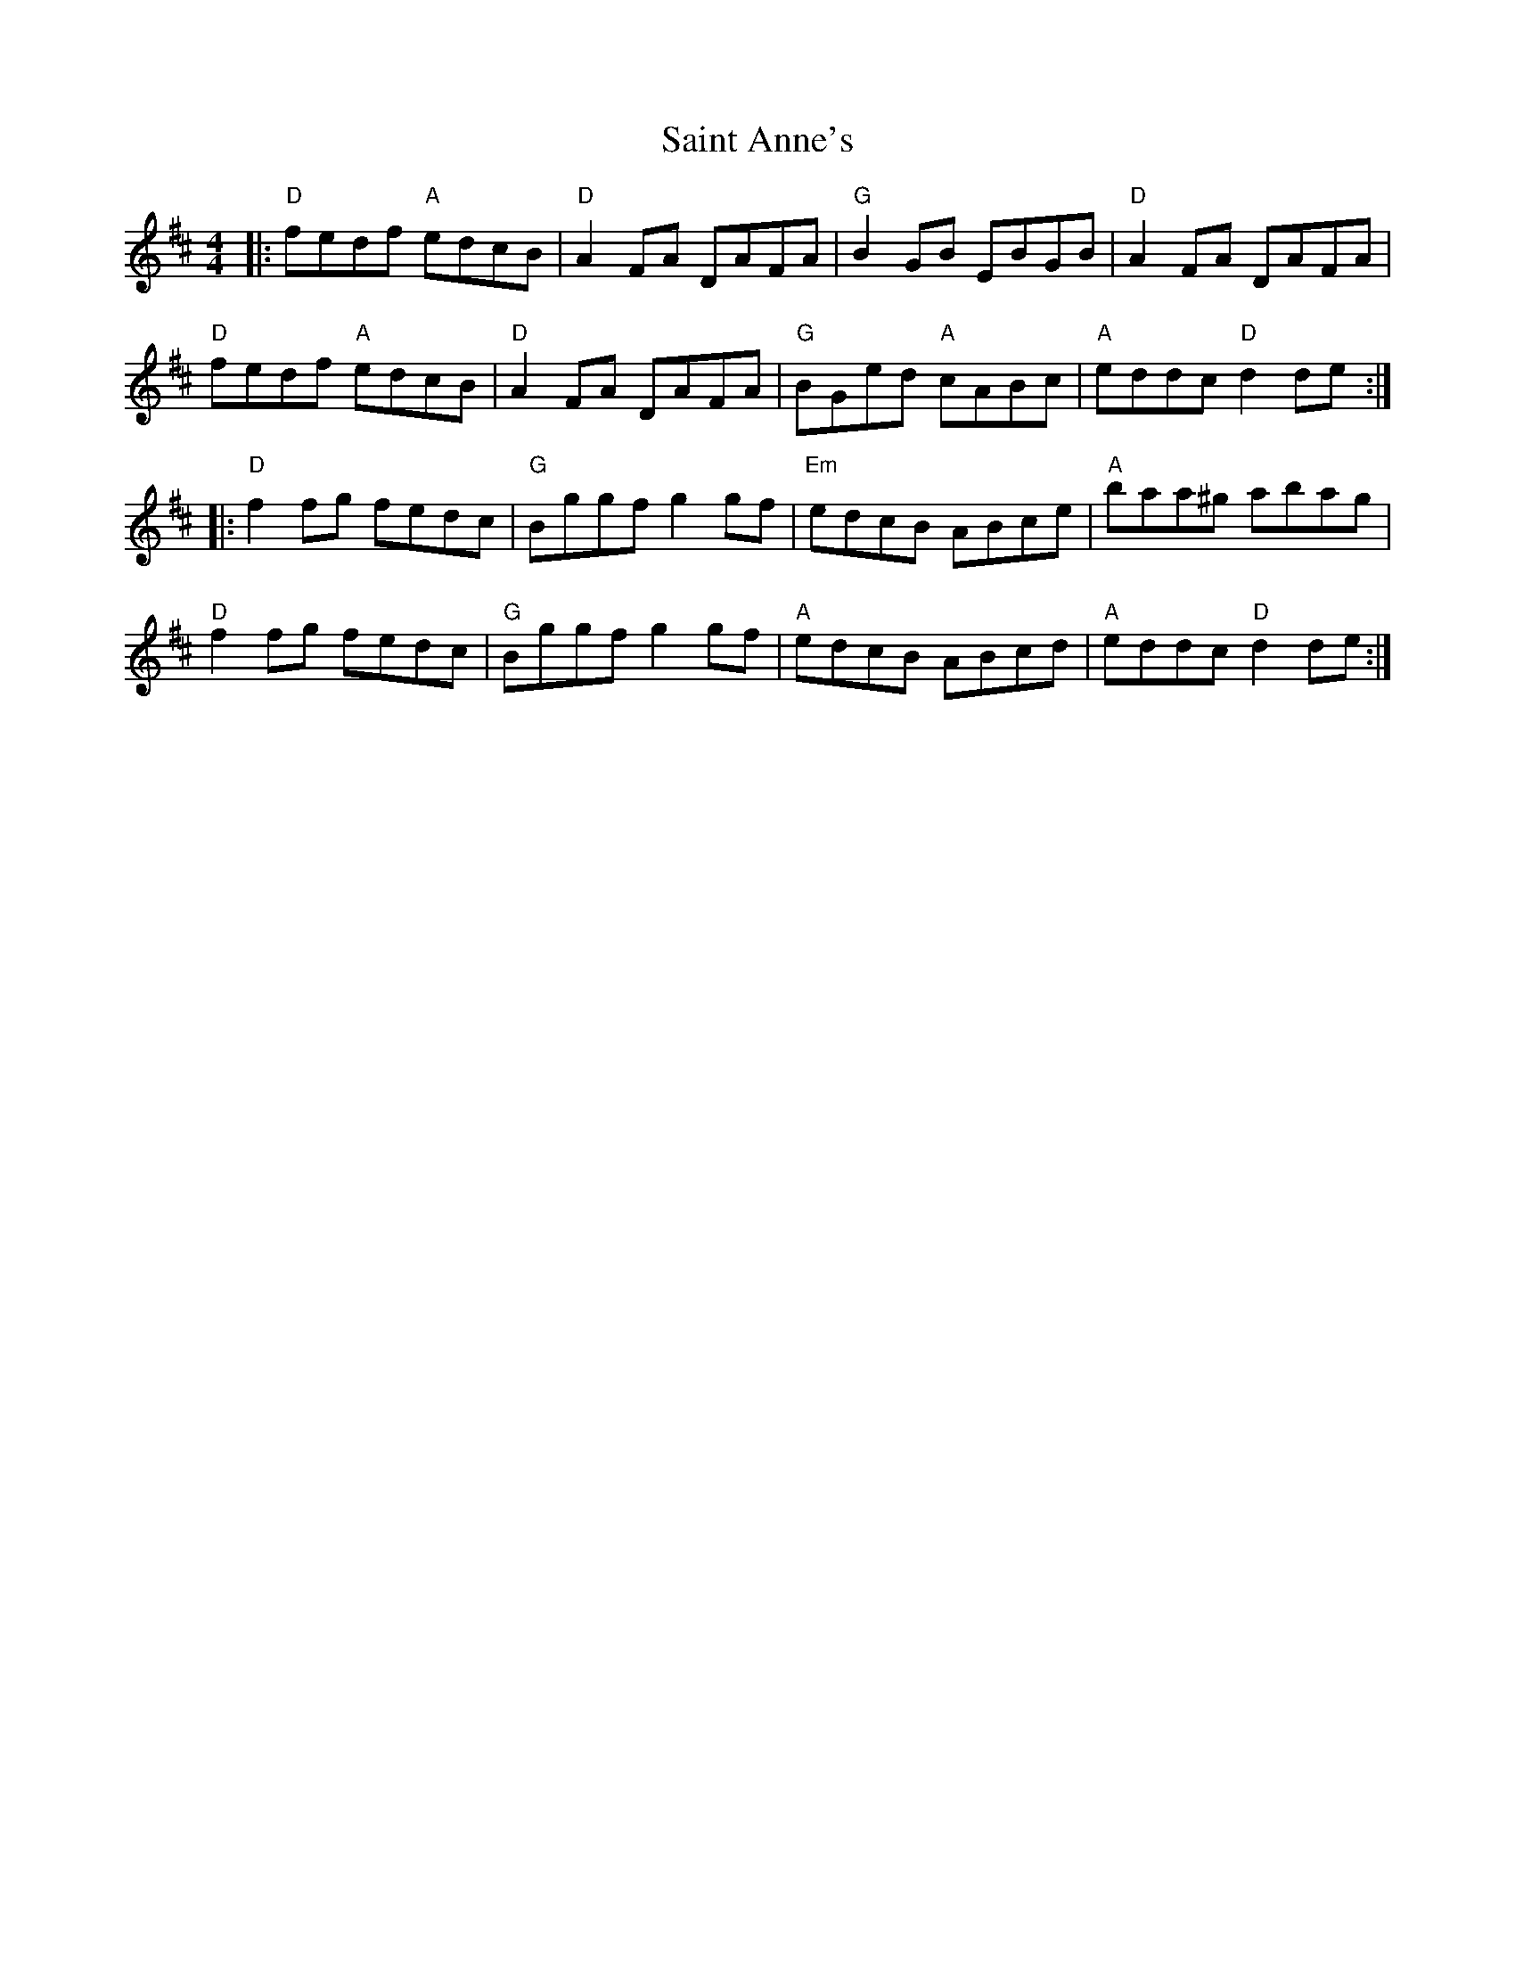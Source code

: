 X: 1
T: Saint Anne's
R: reel
M: 4/4
L: 1/8
K: Dmaj
|: "D" fedf "A" edcB | "D" A2FA DAFA | "G"  B2GB     EBGB | "D" A2FA     DAFA |
   "D" fedf "A" edcB | "D" A2FA DAFA | "G"  BGed "A" cABc | "A" eddc "D" d2de :|
|: "D" f2fg     fedc | "G" Bggf g2gf | "Em" edcB     ABce | "A" baa^g    abag |
   "D" f2fg     fedc | "G" Bggf g2gf | "A"  edcB     ABcd | "A" eddc "D" d2de :|
